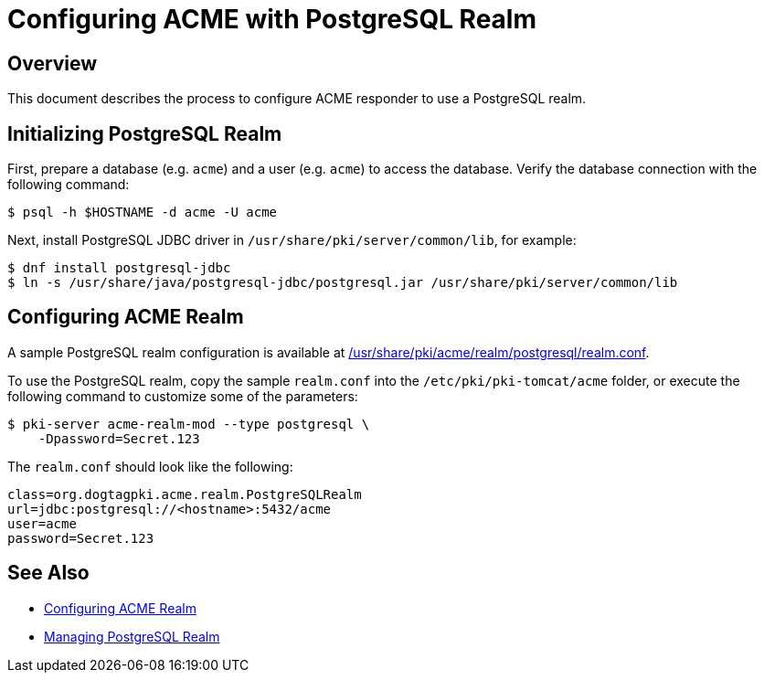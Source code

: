 # Configuring ACME with PostgreSQL Realm

## Overview

This document describes the process to configure ACME responder to use a PostgreSQL realm.

## Initializing PostgreSQL Realm

First, prepare a database (e.g. `acme`) and a user (e.g. `acme`) to access the database.
Verify the database connection with the following command:

----
$ psql -h $HOSTNAME -d acme -U acme
----

Next, install PostgreSQL JDBC driver in `/usr/share/pki/server/common/lib`, for example:

----
$ dnf install postgresql-jdbc
$ ln -s /usr/share/java/postgresql-jdbc/postgresql.jar /usr/share/pki/server/common/lib
----

## Configuring ACME Realm

A sample PostgreSQL realm configuration is available at
link:../../../base/acme/realm/postgresql/realm.conf[/usr/share/pki/acme/realm/postgresql/realm.conf].

To use the PostgreSQL realm, copy the sample `realm.conf` into the `/etc/pki/pki-tomcat/acme` folder,
or execute the following command to customize some of the parameters:

----
$ pki-server acme-realm-mod --type postgresql \
    -Dpassword=Secret.123
----

The `realm.conf` should look like the following:

----
class=org.dogtagpki.acme.realm.PostgreSQLRealm
url=jdbc:postgresql://<hostname>:5432/acme
user=acme
password=Secret.123
----

## See Also

* link:Configuring_ACME_Realm.md[Configuring ACME Realm]
* link:../../admin/acme/Managing_PostgreSQL_Realm.adoc[Managing PostgreSQL Realm]
